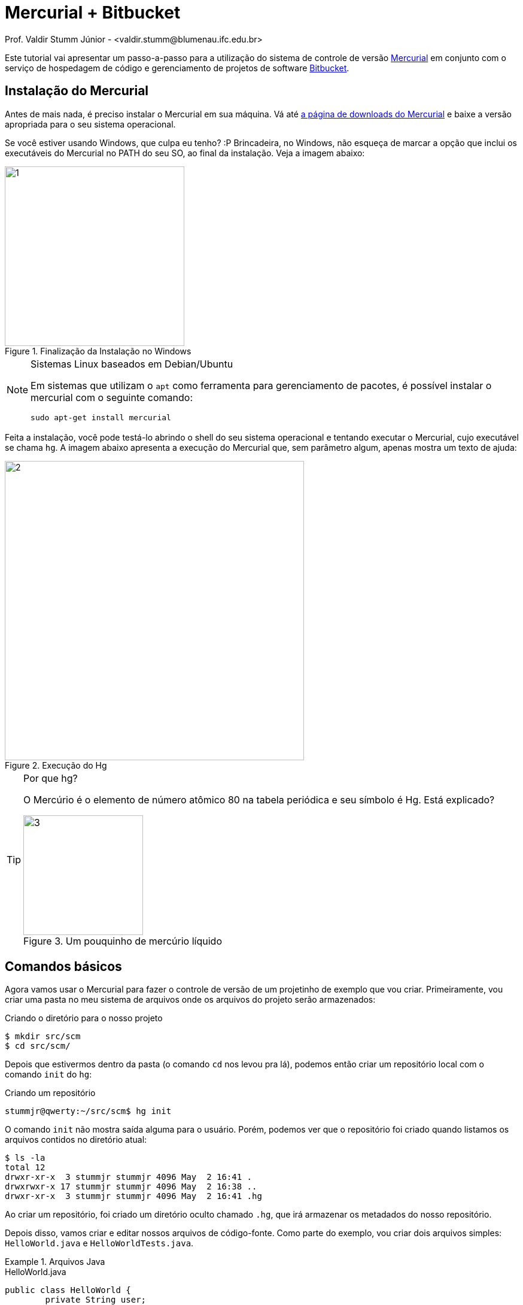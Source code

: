 Mercurial + Bitbucket
=====================
Prof. Valdir Stumm Júnior - <valdir.stumm@blumenau.ifc.edu.br>

:toc: right
:icons: font
:source-highlighter: coderay
:theme: flask
:language: asciidoc
:imagesdir: img/

Este tutorial vai apresentar um passo-a-passo para a utilização do sistema de controle de versão http://mercurial.selenic.com/[Mercurial] em conjunto com o serviço de hospedagem de código e gerenciamento de projetos de software http://bitbucket.org[Bitbucket].

Instalação do Mercurial
-----------------------

Antes de mais nada, é preciso instalar o Mercurial em sua máquina. Vá até http://mercurial.selenic.com/downloads[a página de downloads do Mercurial] e baixe a versão apropriada para o seu sistema operacional.

Se você estiver usando Windows, que culpa eu tenho? :P Brincadeira, no Windows, não esqueça de marcar a opção que inclui os executáveis do Mercurial no PATH do seu SO, ao final da instalação. Veja a imagem abaixo:

=====
[[img1]]
.Finalização da Instalação no Windows
image::1.png[width=300]
=====

.Sistemas Linux baseados em Debian/Ubuntu
[NOTE]
===============================
Em sistemas que utilizam o `apt` como ferramenta para gerenciamento de pacotes, é possível instalar o mercurial com o seguinte comando:

[listing]
sudo apt-get install mercurial
===============================

Feita a instalação, você pode testá-lo abrindo o shell do seu sistema operacional e tentando executar o Mercurial, cujo executável se chama `hg`. A imagem abaixo apresenta a execução do Mercurial que, sem parâmetro algum, apenas mostra um texto de ajuda:

=====
[[img2]]
.Execução do Hg
image::2.jpg[width=500]
=====

.Por que hg?
[TIP]
====================================
O Mercúrio é o elemento de número atômico 80 na tabela periódica e seu símbolo é Hg. Está explicado?

.Um pouquinho de mercúrio líquido
image::3.jpg[width=200]
====================================

Comandos básicos
----------------
Agora vamos usar o Mercurial para fazer o controle de versão de um projetinho de exemplo que vou criar. Primeiramente, vou criar uma pasta no meu sistema de arquivos onde os arquivos do projeto serão armazenados:

.Criando o diretório para o nosso projeto
[listing]
-----
$ mkdir src/scm
$ cd src/scm/
-----

Depois que estivermos dentro da pasta (o comando `cd` nos levou pra lá), podemos então criar um repositório local com o comando `init` do `hg`:

.Criando um repositório
[listing]
stummjr@qwerty:~/src/scm$ hg init

O comando `init` não mostra saída alguma para o usuário. Porém, podemos ver que o repositório foi criado quando listamos os arquivos contidos no diretório atual:
[listing]
-----
$ ls -la
total 12
drwxr-xr-x  3 stummjr stummjr 4096 May  2 16:41 .
drwxrwxr-x 17 stummjr stummjr 4096 May  2 16:38 ..
drwxr-xr-x  3 stummjr stummjr 4096 May  2 16:41 .hg
-----

Ao criar um repositório, foi criado um diretório oculto chamado `.hg`, que irá armazenar os metadados do nosso repositório.

Depois disso, vamos criar e editar nossos arquivos de código-fonte. Como parte do exemplo, vou criar dois arquivos simples: `HelloWorld.java` e `HelloWorldTests.java`.

.Arquivos Java
=====
.HelloWorld.java
[source,java]
-----
public class HelloWorld {
	private String user;

	public HelloWorld() {
		this.user = "world";
	}

	public HelloWorld(String user) {
		this.user = user;
	}

	public String toString() {
		return "Hello, " + this.user;
	}
}
-----

.HelloWorldTests.java
[source,java]
-----
public class HelloWorldTests {
	public static void main(String args[]) {
		HelloWorld hello = new HelloWorld("Joao");
		assert hello.toString().equals("Hello, Joao");
	}
}
-----
=====

**Após criá-los dentro do diretório do projeto, precisamos adicioná-los ao nosso recém criado repositório**:

.Adicionando arquivos ao repositório
[listing]
hg add HugeInteger.java HugeIntegerTests.java


.Preste atenção!
[IMPORTANT]
=====
Somente criar os arquivos de código e salvá-los no diretório do repositório não é suficiente. **É preciso adicioná-los ao repositório, sempre!**
=====

Agora que temos nossos arquivos de código no repositório, vamos criar uma versão do nosso projeto no Mercurial. Isso será feito com o comando `commit`:

.Fazendo commit de uma nova versão
[listing]
hg commit -m "Primeira versão, com método toString() funcionando."


O comando `commit` recebe um parâmetro adicional -- `-m`, de **m**ensagem -- seguido de uma mensagem que forneça informações sobre o commit que está sendo realizado, como uma explicação em alto-nível sobre o que há nessa nova versão.

.O que é uma versão?
[TIP]
=====
Quando falamos em "versão", estamos falando de um conjunto de alterações que foi feito no projeto de forma que ele esteja em um novo estado. **Cuidado para não confundir com o conceito de "release"**. Por exemplo: o Firefox está na versão 35, mas isso não quer dizer que no seu repositório ele tenha somente 35 commits. Nesse caso, o número 35 diz respeito ao release do software.

Já o conceito de versão no controle de versão diz respeito a um conjunto de alterações que levou o projeto a um novo estado.
=====

.Deu erro?
[WARNING]
=====
Caso você tenha recebido a mensagem de erro abaixo ao fazer o primeiro commit, não se assuste, porque é normal.

[listing]
error:  abort: no username supplied (see "hg help config")

Isso acontece porque você não informou ao Hg o seu nome de usuário. Para resolver isso, crie um arquivo de texto chamado `.hgrc` (`hgrc` no Windows) na raiz da sua pasta pessoal com o seguinte conteúdo:

[listing]
-----
[ui]
username = Seu nome <seuem@il.com>
-----
Pronto! Agora, tente novamente!
=====

Agora que temos uma versão gravada, podemos modificar o código novamente, sem medo de perder o que já temos lá gravado. Vamos incluir um novo teste no arquivo `HelloWorldTests.java`:

.HelloWorldTests.java
[source,java]
-----
public class HelloWorldTests {
	public static void main(String args[]) {
		HelloWorld hello = new HelloWorld("Joao");
		assert hello.toString().equals("Hello, Joao");
		HelloWorld hello2 = new HelloWorld();
		assert hello2.toString().equals("Hello, world");
	}
}
-----

Como acabamos de modificar nosso código, é interessante que vejamos o que foi alterado em nosso projeto, antes de fazermos mais um `commit` salvando um novo conjunto de alterações em uma versão. Podemos fazer isso com o comando `diff`:

[listing]
$ hg diff

O comando acima gera uma saída em  http://en.wikipedia.org/wiki/Diff_utility#Unified_format[formato diff]:

.Verificando as alterações que foram feitas desde o último commit
[source,diff]
-----
--- a/HelloWorldTests.java	Sat May 02 21:32:32 2015 -0300
+++ b/HelloWorldTests.java	Sat May 02 21:35:30 2015 -0300
@@ -2,5 +2,7 @@
 	public static void main(String args[]) {
 		HelloWorld hello = new HelloWorld("Joao");
 		assert hello.toString().equals("Hello, Joao");
+        HelloWorld hello2 = new HelloWorld();
+        assert hello2.toString().equals("Hello, world");
 	}
 }
-----

Observe que, no http://en.wikipedia.org/wiki/Diff_utility#Unified_format[formato diff], as linhas que recém incluímos no arquivo que modificamos são precedidas por `+`. Para entender melhor o formato `diff`, leia a documentação.

Antes de fazer o commit, ainda podemos verificar o status dos arquivos do diretório com o comando `status`:

.Verificando o status dos arquivos do diretório do projeto
[listing]
-----
$ hg status
M HelloWorldTests.java
? HelloWorld.class
? HelloWorldTests.class
-----
O `M` precedendo o nome do arquivo `HelloWorldTests.java` indica que o mesmo foi modificado desde o último commit. Já os pontos de interrogação antes dos arquivos `.class` indicam que os mesmos são desconhecidos do Hg. Isso acontece porque não os adicionamos ao projeto, o que não é mesmo necessário.

Agora que sabemos o que foi alterado, podemos fazer o `commit` sem problemas.

."Commitando" novamente
[listing]
hg commit -m "Adicionado teste para caso do construtor vazio."

Se quisermos ver o nosso histórico de versões já gravadas, podemos usar o comando `log`:

.Visualizando o histórico de versões salvas
[listing]
-----
$ hg log
changeset:   1:81393c31fa4b
tag:         tip
user:        "Valdir Stumm Junior <stummjr@gmail.com>"
date:        Sat May 02 21:48:39 2015 -0300
summary:     Adicionado teste para caso do construtor vazio.

changeset:   0:80af2b365abe
user:        "Valdir Stumm Junior <stummjr@gmail.com>"
date:        Sat May 02 21:32:32 2015 -0300
summary:     Primeira versão, com método toString() funcionando.
-----

Se quisermos voltar atrás depois de uma alteração, podemos usar o comando `revert`. Por exemplo, feito o `commit`, começamos a alterar nosso arquivo `HelloWorld.java` e, de repente, percebemos que as alterações não fazem sentido e queremos que nosso código volte ao estado do último commit. Para isso, basta:

.Revertendo alterações
[listing]
hg revert HelloWorld.java

Se quisermos voltar para uma versão de um commit anterior, podemos especificar o número da revisão (versão) no comando:

.Revertendo para uma revisão (versão) específica
[listing]
hg revert -r 0 HelloWorld.java

O comando acima faz com que o arquivo `HelloWorld.java` volte para a versão 0. Para ver as versões armazenadas, podemos usar o comando `hg log`:


[listing]
-----
$ hg log
changeset:   1:81393c31fa4b
tag:         tip
user:        "Valdir Stumm Junior <stummjr@gmail.com>"
date:        Sat May 02 21:48:39 2015 -0300
summary:     Adicionado teste para caso do construtor vazio.

changeset:   0:80af2b365abe
user:        "Valdir Stumm Junior <stummjr@gmail.com>"
date:        Sat May 02 21:32:32 2015 -0300
summary:     Primeira versão, com método toString() funcionando.
-----

Utilizando o BitBucket
----------------------

O http://bitbucket.org[Bitbucket] é um serviço de armazenamento de repositórios de código-fonte na "nuvem". Vamos utilizá-lo como meio de armazenamento para os nossos repositórios, de modo que sempre tenhamos backup de nosso código no Bitbucket. Assim, o bitbucket será o nosso **repositório central**.

Antes de qualquer coisa, é preciso registrar-se no Bitbucket, o que pode ser feito através do seguinte endereço: http://bitbucket.org/account/signup/[bitbucket.org/account/signup/]. Após o registro, somos recebidos pela seguinte página:

=====
[[img4]]
.Tela de boas vindas do Bitbucket
image::4.jpg[width=500]
=====

Ao clicar no botão __Create Repository__, somos redirecionados para o formulário de criação de repositório:

=====
[[img5]]
.Criação de um repositório no Bitbucket
image::5.jpg[width=500]
=====

Agora, vamos vincular o nosso repositório Mercurial local ao repositório Mercurial remoto do Bitbucket. Para isso, vamos até a pasta onde está o nosso repositório e vamos fazer um `push`, enviando os dados do nosso repositório local ao repositório remoto.

.Vinculando o repositório local ao repositório remoto
[listing]
-----
$ cd src/scm
$ hg push https://stummjr@bitbucket.org/stummjr/pgm3
-----

Como saída, teremos:

[listing]
-----
pushing to https://stummjr@bitbucket.org/stummjr/pgm3
http authorization required
realm: Bitbucket.org HTTP
user: stummjr
password:
searching for changes
remote: adding changesets
remote: adding manifests
remote: adding file changes
remote: added 2 changesets with 3 changes to 2 files
-----

[NOTE]
=====
Observe que a URL passada ao `hg push` é a URL do repositório recém criado no Bitbucket, com o nome do usuário precedendo o endereço `bitbucket.org` (`stummjr@bitbucket.org`).

Se você ficar na dúvida sobre qual é a URL que deve ser passada ao `push`, clique na opção __"I have an existing project"__ e o Bitbucket irá lhe mostrar a URL e o comando que deve ser executado. Veja na imagem abaixo:

[[img6]]
image::6.png[width=600]
=====

Agora que temos nosso repositório local vinculado ao repositório remoto, podemos continuar trabalhando com o Mercurial da mesma forma que fizemos até então, porém, quando quisermos enviar nossas alterações para o repositório remoto (bitbucket), basta executar o comando `hg push` (não precisa mais passar a URL, pois a mesma já foi vinculada ao repositório local).

Quando quisermos trabalhar em um computador que não tenha o repositório, podemos fazer um clone do mesmo em tal computador, com o comando `hg clone`:

.Clonando o repositório em um novo computador
[listing]
-----
hg clone https://stummjr@bitbucket.org/stummjr/pgm3
-----

Feito isso, agora podemos trabalhar com nosso código em qualquer lugar, bastando fazer os commits e os pushes quando for adequado.


Obtendo as alterções mais recentes
~~~~~~~~~~~~~~~~~~~~~~~~~~~~~~~~~~

Uma vez que estejamos trabalhando e enviando novas alterações ao repositório central no bitbucket, de vez em quando será necessário atualizar o código local de uma máquina, para que ele receba as alterações mais recentes existentes no bitbucket.

Quando seu código local estiver desatualizado com relação ao remoto, faça um `hg pull`:

[listing]
$ hg pull -u https://stummjr@bitbucket.org/stummjr/pgm3

Pronto, agora seu repositório local está atualizado com relação ao servidor.
